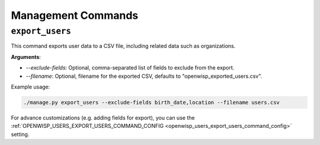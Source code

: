 Management Commands
===================

.. _export_users:

``export_users``
----------------

This command exports user data to a CSV file, including related data such as
organizations.

**Arguments**:

- `--exclude-fields`: Optional, comma-separated list of fields to exclude from the
  export.
- `--filename`: Optional, filename for the exported CSV, defaults to
  "openwisp_exported_users.csv".

Example usage:

.. code-block:: shell

    ./manage.py export_users --exclude-fields birth_date,location --filename users.csv

For advance customizations (e.g. adding fields for export), you can use the
:ref:`OPENWISP_USERS_EXPORT_USERS_COMMAND_CONFIG
<openwisp_users_export_users_command_config>` setting.
